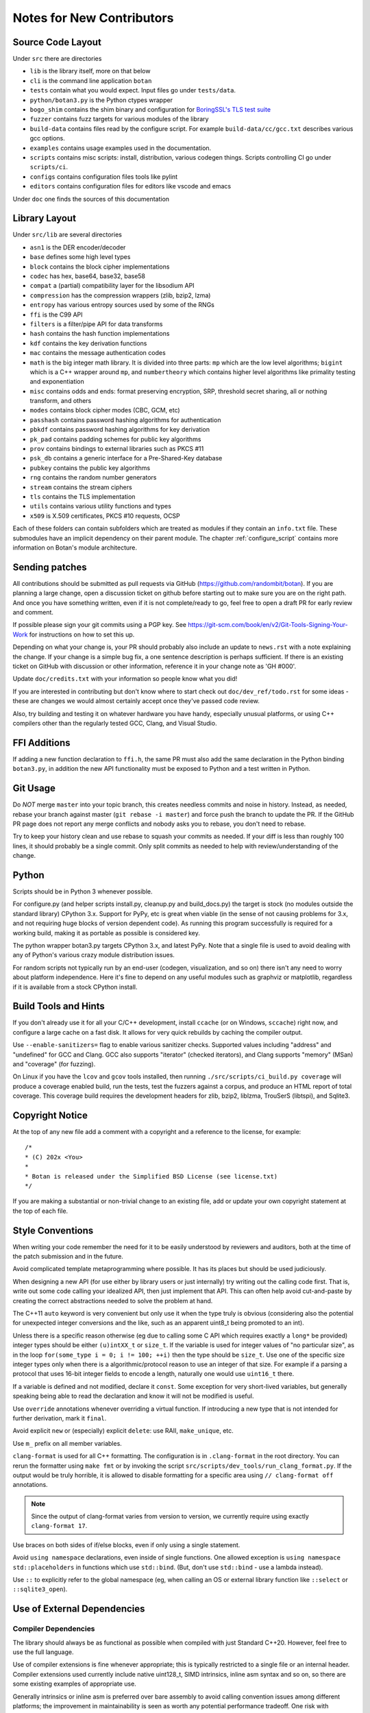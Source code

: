 
Notes for New Contributors
===================================

Source Code Layout
-------------------------------------------------

Under ``src`` there are directories

* ``lib`` is the library itself, more on that below
* ``cli`` is the command line application ``botan``
* ``tests`` contain what you would expect. Input files go under ``tests/data``.
* ``python/botan3.py`` is the Python ctypes wrapper
* ``bogo_shim`` contains the shim binary and configuration for
  `BoringSSL's TLS test suite <https://github.com/google/boringssl/tree/master/ssl/test>`_
* ``fuzzer`` contains fuzz targets for various modules of the library
* ``build-data`` contains files read by the configure script. For
  example ``build-data/cc/gcc.txt`` describes various gcc options.
* ``examples`` contains usage examples used in the documentation.
* ``scripts`` contains misc scripts: install, distribution, various
  codegen things. Scripts controlling CI go under ``scripts/ci``.
* ``configs`` contains configuration files tools like pylint
* ``editors`` contains configuration files for editors like vscode and emacs

Under ``doc`` one finds the sources of this documentation

Library Layout
----------------------------------------

Under ``src/lib`` are several directories

* ``asn1`` is the DER encoder/decoder
* ``base`` defines some high level types
* ``block`` contains the block cipher implementations
* ``codec`` has hex, base64, base32, base58
* ``compat`` a (partial) compatibility layer for the libsodium API
* ``compression`` has the compression wrappers (zlib, bzip2, lzma)
* ``entropy`` has various entropy sources used by some of the RNGs
* ``ffi`` is the C99 API
* ``filters`` is a filter/pipe API for data transforms
* ``hash`` contains the hash function implementations
* ``kdf`` contains the key derivation functions
* ``mac`` contains the message authentication codes
* ``math`` is the big integer math library. It is divided into three parts:
  ``mp`` which are the low level algorithms; ``bigint`` which is a C++ wrapper
  around ``mp``, and ``numbertheory`` which contains higher level algorithms like
  primality testing and exponentiation
* ``misc`` contains odds and ends: format preserving encryption, SRP, threshold
  secret sharing, all or nothing transform, and others
* ``modes`` contains block cipher modes (CBC, GCM, etc)
* ``passhash`` contains password hashing algorithms for authentication
* ``pbkdf`` contains password hashing algorithms for key derivation
* ``pk_pad`` contains padding schemes for public key algorithms
* ``prov`` contains bindings to external libraries such as PKCS #11
* ``psk_db`` contains a generic interface for a Pre-Shared-Key database
* ``pubkey`` contains the public key algorithms
* ``rng`` contains the random number generators
* ``stream`` contains the stream ciphers
* ``tls`` contains the TLS implementation
* ``utils`` contains various utility functions and types
* ``x509`` is X.509 certificates, PKCS #10 requests, OCSP

Each of these folders can contain subfolders which are treated as modules if they
contain an ``info.txt`` file. These submodules have an implicit dependency on their
parent module. The chapter :ref:`configure_script` contains more information on
Botan's module architecture.

Sending patches
----------------------------------------

All contributions should be submitted as pull requests via GitHub
(https://github.com/randombit/botan). If you are planning a large
change, open a discussion ticket on github before starting out to make
sure you are on the right path. And once you have something written,
even if it is not complete/ready to go, feel free to open a draft PR
for early review and comment.

If possible please sign your git commits using a PGP key.
See https://git-scm.com/book/en/v2/Git-Tools-Signing-Your-Work for
instructions on how to set this up.

Depending on what your change is, your PR should probably also include an update
to ``news.rst`` with a note explaining the change. If your change is a
simple bug fix, a one sentence description is perhaps sufficient. If there is an
existing ticket on GitHub with discussion or other information, reference it in
your change note as 'GH #000'.

Update ``doc/credits.txt`` with your information so people know what you did!

If you are interested in contributing but don't know where to start check out
``doc/dev_ref/todo.rst`` for some ideas - these are changes we would almost
certainly accept once they've passed code review.

Also, try building and testing it on whatever hardware you have handy,
especially unusual platforms, or using C++ compilers other than the regularly
tested GCC, Clang, and Visual Studio.

FFI Additions
----------------

If adding a new function declaration to ``ffi.h``, the same PR must also add the
same declaration in the Python binding ``botan3.py``, in addition the new API
functionality must be exposed to Python and a test written in Python.

Git Usage
----------------------------------------

Do *NOT* merge ``master`` into your topic branch, this creates needless commits
and noise in history. Instead, as needed, rebase your branch against master
(``git rebase -i master``) and force push the branch to update the PR. If the
GitHub PR page does not report any merge conflicts and nobody asks you to
rebase, you don't need to rebase.

Try to keep your history clean and use rebase to squash your commits as
needed. If your diff is less than roughly 100 lines, it should probably be a
single commit. Only split commits as needed to help with review/understanding of
the change.

Python
----------------------------------------

Scripts should be in Python 3 whenever possible.

For configure.py (and helper scripts install.py, cleanup.py and build_docs.py)
the target is stock (no modules outside the standard library) CPython 3.x.
Support for PyPy, etc is great when viable (in the sense of not causing problems
for 3.x, and not requiring huge blocks of version dependent code). As running
this program successfully is required for a working build, making it as portable
as possible is considered key.

The python wrapper botan3.py targets CPython 3.x, and latest PyPy. Note that
a single file is used to avoid dealing with any of Python's various crazy module
distribution issues.

For random scripts not typically run by an end-user (codegen, visualization, and
so on) there isn't any need to worry about platform independence. Here it's fine
to depend on any useful modules such as graphviz or matplotlib, regardless if it
is available from a stock CPython install.

Build Tools and Hints
----------------------------------------

If you don't already use it for all your C/C++ development, install ``ccache``
(or on Windows, ``sccache``) right now, and configure a large cache on a fast
disk. It allows for very quick rebuilds by caching the compiler output.

Use ``--enable-sanitizers=`` flag to enable various sanitizer checks.  Supported
values including "address" and "undefined" for GCC and Clang. GCC also supports
"iterator" (checked iterators), and Clang supports "memory" (MSan) and
"coverage" (for fuzzing).

On Linux if you have the ``lcov`` and ``gcov`` tools installed, then running
``./src/scripts/ci_build.py coverage`` will produce a coverage enabled build,
run the tests, test the fuzzers against a corpus, and produce an HTML report
of total coverage. This coverage build requires the development headers for
zlib, bzip2, liblzma, TrouSerS (libtspi), and Sqlite3.

Copyright Notice
----------------------------------------

At the top of any new file add a comment with a copyright and a reference to the
license, for example::

  /*
  * (C) 202x <You>
  *
  * Botan is released under the Simplified BSD License (see license.txt)
  */

If you are making a substantial or non-trivial change to an existing file, add
or update your own copyright statement at the top of each file.

Style Conventions
----------------------------------------

When writing your code remember the need for it to be easily understood by
reviewers and auditors, both at the time of the patch submission and in the
future.

Avoid complicated template metaprogramming where possible. It has its places but
should be used judiciously.

When designing a new API (for use either by library users or just internally)
try writing out the calling code first. That is, write out some code calling
your idealized API, then just implement that API.  This can often help avoid
cut-and-paste by creating the correct abstractions needed to solve the problem
at hand.

The C++11 ``auto`` keyword is very convenient but only use it when the type
truly is obvious (considering also the potential for unexpected integer
conversions and the like, such as an apparent uint8_t being promoted to an int).

Unless there is a specific reason otherwise (eg due to calling some C API which
requires exactly a ``long*`` be provided) integer types should be either
``(u)intXX_t`` or ``size_t``. If the variable is used for integer values of "no
particular size", as in the loop ``for(some_type i = 0; i != 100; ++i)`` then
the type should be ``size_t``. Use one of the specific size integer types only
when there is a algorithmic/protocol reason to use an integer of that size. For
example if a parsing a protocol that uses 16-bit integer fields to encode a
length, naturally one would use ``uint16_t`` there.

If a variable is defined and not modified, declare it ``const``.  Some exception
for very short-lived variables, but generally speaking being able to read the
declaration and know it will not be modified is useful.

Use ``override`` annotations whenever overriding a virtual function.  If
introducing a new type that is not intended for further derivation, mark it ``final``.

Avoid explicit ``new`` or (especially) explicit ``delete``: use RAII,
``make_unique``, etc.

Use ``m_`` prefix on all member variables.

``clang-format`` is used for all C++ formatting. The configuration is
in ``.clang-format`` in the root directory. You can rerun the
formatter using ``make fmt`` or by invoking the script
``src/scripts/dev_tools/run_clang_format.py``. If the output would be
truly horrible, it is allowed to disable formatting for a specific
area using ``// clang-format off`` annotations.

.. note::

   Since the output of clang-format varies from version to version, we
   currently require using exactly ``clang-format 17``.

Use braces on both sides of if/else blocks, even if only using a single
statement.

Avoid ``using namespace`` declarations, even inside of single functions.  One
allowed exception is ``using namespace std::placeholders`` in functions which
use ``std::bind``. (But, don't use ``std::bind`` - use a lambda instead).

Use ``::`` to explicitly refer to the global namespace (eg, when calling an OS
or external library function like ``::select`` or ``::sqlite3_open``).

Use of External Dependencies
----------------------------------------

Compiler Dependencies
~~~~~~~~~~~~~~~~~~~~~~~

The library should always be as functional as possible when compiled with just
Standard C++20. However, feel free to use the full language.

Use of compiler extensions is fine whenever appropriate; this is typically
restricted to a single file or an internal header. Compiler extensions used
currently include native uint128_t, SIMD intrinsics, inline asm syntax and so
on, so there are some existing examples of appropriate use.

Generally intrinsics or inline asm is preferred over bare assembly to avoid
calling convention issues among different platforms; the improvement in
maintainability is seen as worth any potential performance tradeoff. One risk
with intrinsics is that the compiler might rewrite your clever const-time SIMD
into something with a conditional jump, but code intended to be const-time
should in any case be annotated (using ``CT::poison``) so it can be checked at
runtime with tools.

Operating System Dependencies
~~~~~~~~~~~~~~~~~~~~~~~~~~~~~~

If you're adding a small OS dependency in some larger piece of code, try to
contain the actual non-portable operations to utils/os_utils.* and then call
them from there.

As a policy, operating systems which are not supported by their original vendor
are not supported by Botan either. Patches that complicate the code in order to
support obsolete operating systems will likely be rejected. In writing OS
specific code, feel free to assume roughly POSIX 2008, or for Windows, Windows 8
/Server 2012 (which are as of this writing the oldest versions still supported
by Microsoft).

Some operating systems, such as OpenBSD, only support the latest release. For
such cases, it's acceptable to add code that requires APIs added in the most
recent release of that OS as soon as the release is available.

Library Dependencies
~~~~~~~~~~~~~~~~~~~~~~~~~~~~~~

Any external library dependency - even optional ones - is met with as one PR
submitter put it "great skepticism".

At every API boundary there is potential for confusion that does not exist when
the call stack is all contained within the boundary.  So the additional API
really needs to pull its weight. For example a simple text parser or such which
can be trivially implemented is not really for consideration. As a rough idea of
the bar, equate the viewed cost of an external dependency as at least 1000
additional lines of code in the library. That is, if the library really does
need this functionality, and it can be done in the library for less than that,
then it makes sense to just write the code. Yup.

Currently the (optional) external dependencies of the library are several
compression libraries (zlib, bzip2, lzma), sqlite3 database, Trousers (TPM
integration), plus various operating system utilities like basic filesystem
operations. These provide major pieces of functionality which seem worth the
trouble of maintaining an integration with.

At this point the most plausible examples of an appropriate new external
dependency are all deeper integrations with system level cryptographic
interfaces (CommonCrypto, CryptoAPI, /dev/crypto, iOS keychain, TPM 2.0, etc)
